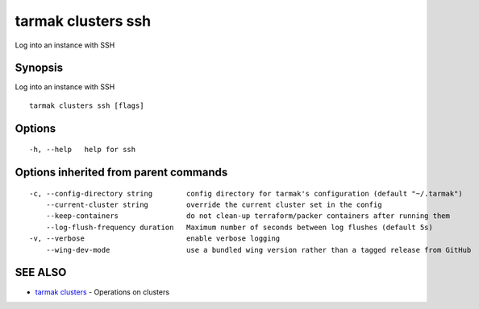 .. _tarmak_clusters_ssh:

tarmak clusters ssh
-------------------

Log into an instance with SSH

Synopsis
~~~~~~~~


Log into an instance with SSH

::

  tarmak clusters ssh [flags]

Options
~~~~~~~

::

  -h, --help   help for ssh

Options inherited from parent commands
~~~~~~~~~~~~~~~~~~~~~~~~~~~~~~~~~~~~~~

::

  -c, --config-directory string        config directory for tarmak's configuration (default "~/.tarmak")
      --current-cluster string         override the current cluster set in the config
      --keep-containers                do not clean-up terraform/packer containers after running them
      --log-flush-frequency duration   Maximum number of seconds between log flushes (default 5s)
  -v, --verbose                        enable verbose logging
      --wing-dev-mode                  use a bundled wing version rather than a tagged release from GitHub

SEE ALSO
~~~~~~~~

* `tarmak clusters <tarmak_clusters.rst>`_ 	 - Operations on clusters

